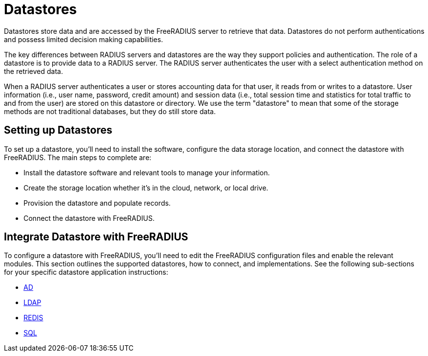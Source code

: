 = Datastores

Datastores store data and are accessed by the FreeRADIUS server to retrieve that data. Datastores do not perform authentications and possess limited decision making capabilities.

The key differences between RADIUS servers and datastores are the way they support policies and authentication. The role of a datastore is to provide data to a RADIUS server. The RADIUS server authenticates the user with a select authentication method on the retrieved data.

When a RADIUS server authenticates a user or stores accounting data for that user, it reads from or writes to a datastore. User information (i.e., user name, password, credit amount) and session data (i.e., total session time and statistics for total traffic to and from the user) are stored on this datastore or directory. We use the term "datastore" to mean that some of the storage methods are not traditional databases, but they do still store data.


== Setting up Datastores

To set up a datastore, you'll need to install the software, configure the data storage location, and connect the datastore with FreeRADIUS. The main steps to complete are:

* Install the datastore software and relevant tools to manage your information.
* Create the storage location whether it's in the cloud, network, or local drive.
* Provision the datastore and populate records.
* Connect the datastore with FreeRADIUS.

== Integrate Datastore with FreeRADIUS

To configure a datastore with FreeRADIUS, you'll need to edit the FreeRADIUS configuration files and enable the relevant modules. This section outlines the supported datastores, how to connect, and implementations. See the following sub-sections for your specific datastore application instructions:

* xref:datastores/ad_datastores.adoc[AD]
* xref:datastores/ldap_datastores.adoc[LDAP]
* xref:datastores/redis_datastores.adoc[REDIS]
* xref:datastores/sql_datastores.adoc[SQL]
